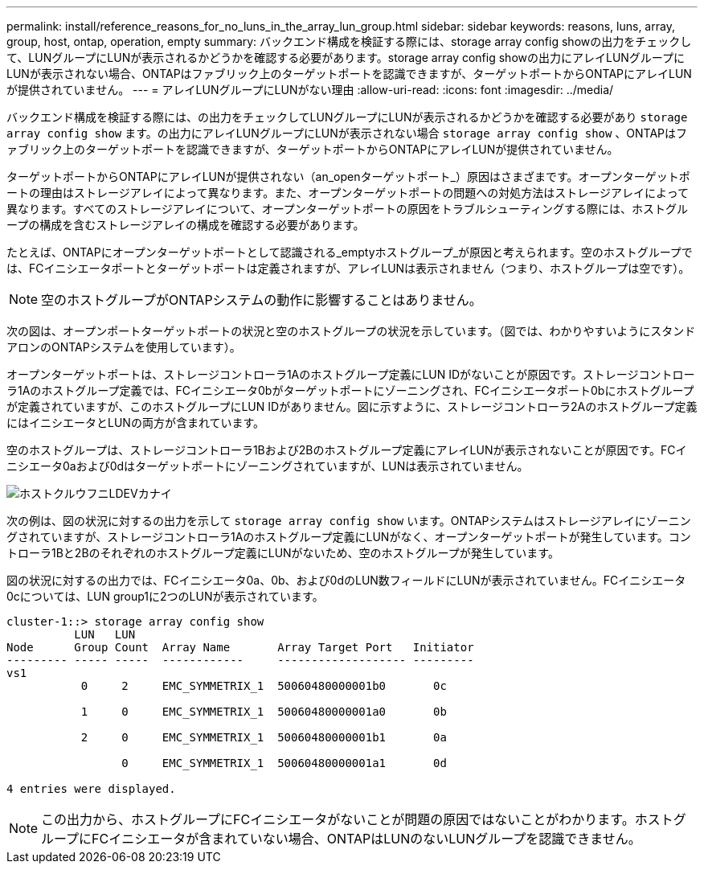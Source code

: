 ---
permalink: install/reference_reasons_for_no_luns_in_the_array_lun_group.html 
sidebar: sidebar 
keywords: reasons, luns, array, group, host, ontap, operation, empty 
summary: バックエンド構成を検証する際には、storage array config showの出力をチェックして、LUNグループにLUNが表示されるかどうかを確認する必要があります。storage array config showの出力にアレイLUNグループにLUNが表示されない場合、ONTAPはファブリック上のターゲットポートを認識できますが、ターゲットポートからONTAPにアレイLUNが提供されていません。 
---
= アレイLUNグループにLUNがない理由
:allow-uri-read: 
:icons: font
:imagesdir: ../media/


[role="lead"]
バックエンド構成を検証する際には、の出力をチェックしてLUNグループにLUNが表示されるかどうかを確認する必要があり `storage array config show` ます。の出力にアレイLUNグループにLUNが表示されない場合 `storage array config show` 、ONTAPはファブリック上のターゲットポートを認識できますが、ターゲットポートからONTAPにアレイLUNが提供されていません。

ターゲットポートからONTAPにアレイLUNが提供されない（an_openターゲットポート_）原因はさまざまです。オープンターゲットポートの理由はストレージアレイによって異なります。また、オープンターゲットポートの問題への対処方法はストレージアレイによって異なります。すべてのストレージアレイについて、オープンターゲットポートの原因をトラブルシューティングする際には、ホストグループの構成を含むストレージアレイの構成を確認する必要があります。

たとえば、ONTAPにオープンターゲットポートとして認識される_emptyホストグループ_が原因と考えられます。空のホストグループでは、FCイニシエータポートとターゲットポートは定義されますが、アレイLUNは表示されません（つまり、ホストグループは空です）。

[NOTE]
====
空のホストグループがONTAPシステムの動作に影響することはありません。

====
次の図は、オープンポートターゲットポートの状況と空のホストグループの状況を示しています。（図では、わかりやすいようにスタンドアロンのONTAPシステムを使用しています）。

オープンターゲットポートは、ストレージコントローラ1Aのホストグループ定義にLUN IDがないことが原因です。ストレージコントローラ1Aのホストグループ定義では、FCイニシエータ0bがターゲットポートにゾーニングされ、FCイニシエータポート0bにホストグループが定義されていますが、このホストグループにLUN IDがありません。図に示すように、ストレージコントローラ2Aのホストグループ定義にはイニシエータとLUNの両方が含まれています。

空のホストグループは、ストレージコントローラ1Bおよび2Bのホストグループ定義にアレイLUNが表示されないことが原因です。FCイニシエータ0aおよび0dはターゲットポートにゾーニングされていますが、LUNは表示されていません。

image::../media/ldevs_missing_from_host_group.gif[ホストクルウフニLDEVカナイ]

次の例は、図の状況に対するの出力を示して `storage array config show` います。ONTAPシステムはストレージアレイにゾーニングされていますが、ストレージコントローラ1Aのホストグループ定義にLUNがなく、オープンターゲットポートが発生しています。コントローラ1Bと2Bのそれぞれのホストグループ定義にLUNがないため、空のホストグループが発生しています。

図の状況に対するの出力では、FCイニシエータ0a、0b、および0dのLUN数フィールドにLUNが表示されていません。FCイニシエータ0cについては、LUN group1に2つのLUNが表示されています。

[listing]
----
cluster-1::> storage array config show
          LUN   LUN
Node      Group Count  Array Name       Array Target Port   Initiator
--------- ----- -----  ------------     ------------------- ---------
vs1
           0     2     EMC_SYMMETRIX_1  50060480000001b0       0c

           1     0     EMC_SYMMETRIX_1  50060480000001a0       0b

           2     0     EMC_SYMMETRIX_1  50060480000001b1       0a

                 0     EMC_SYMMETRIX_1  50060480000001a1       0d

4 entries were displayed.
----
[NOTE]
====
この出力から、ホストグループにFCイニシエータがないことが問題の原因ではないことがわかります。ホストグループにFCイニシエータが含まれていない場合、ONTAPはLUNのないLUNグループを認識できません。

====